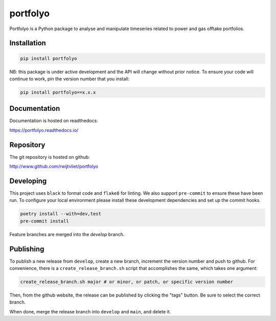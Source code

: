 portfolyo
=========

.. image:: https://img.shields.io/pypi/v/portfolyo
   :target: https://pypi.org/project/portfolyo
   :alt: Pypi

.. image:: https://github.com/rwijtvliet/portfolyo/actions/workflows/ci-on-pullreq.yaml/badge.svg
   :target: https://github.com/rwijtvliet/portfolyo/actions/workflows/ci-on-pullreq.yaml
   :alt: Github - CI (on pullrequest)

.. image:: https://github.com/rwijtvliet/portfolyo/actions/workflows/ci-on-push.yaml/badge.svg
   :target: https://github.com/rwijtvliet/portfolyo/actions/workflows/ci-on-push.yaml
   :alt: Github - CI (on push)

.. image:: https://github.com/rwijtvliet/portfolyo/actions/workflows/pre-commit.yaml/badge.svg
   :target: https://github.com/rwijtvliet/portfolyo/actions/workflows/pre-commit.yaml
   :alt: Github - Pre-commit

.. image:: https://img.shields.io/codecov/c/gh/rwijtvliet/portfolyo
   :target: https://app.codecov.io/gh/rwijtvliet/portfolyo
   :alt: Codecov

.. image:: https://readthedocs.org/projects/portfolyo/badge/?version=latest
    :target: https://portfolyo.readthedocs.io/en/latest/?badge=latest
    :alt: Documentation Status

Portfolyo is a Python package to analyse and manipulate timeseries related to power 
and gas offtake portfolios.

Installation
------------

.. code-block:: bash

   pip install portfolyo

NB: this package is under active development and the API will change without prior notice. To ensure your code will continue to work, pin the version number that you install:

.. code-block:: bash

   pip install portfolyo==x.x.x


Documentation
-------------

Documentation is hosted on readthedocs:

https://portfolyo.readthedocs.io/

Repository
----------

The git repository is hosted on github:

http://www.github.com/rwijtvliet/portfolyo


Developing
----------

This project uses ``black`` to format code and ``flake8`` for linting. We also support ``pre-commit`` to ensure
these have been run. To configure your local environment please install these development dependencies and set up
the commit hooks.

.. code-block:: bash

   poetry install --with=dev,test
   pre-commit install

Feature branches are merged into the `develop` branch. 

Publishing
----------

To publish a new release from ``develop``, create a new branch, increment the version number and push to github. For convenience, there is a ``create_release_branch.sh`` script that accomplishes the same, which takes one argument:

.. code-block:: bash

   create_release_branch.sh major # or minor, or patch, or specific version number

Then, from the github website, the release can be published by clicking the "tags" button. Be sure to select the correct branch.

When done, merge the release branch into ``develop`` and ``main``, and delete it.

